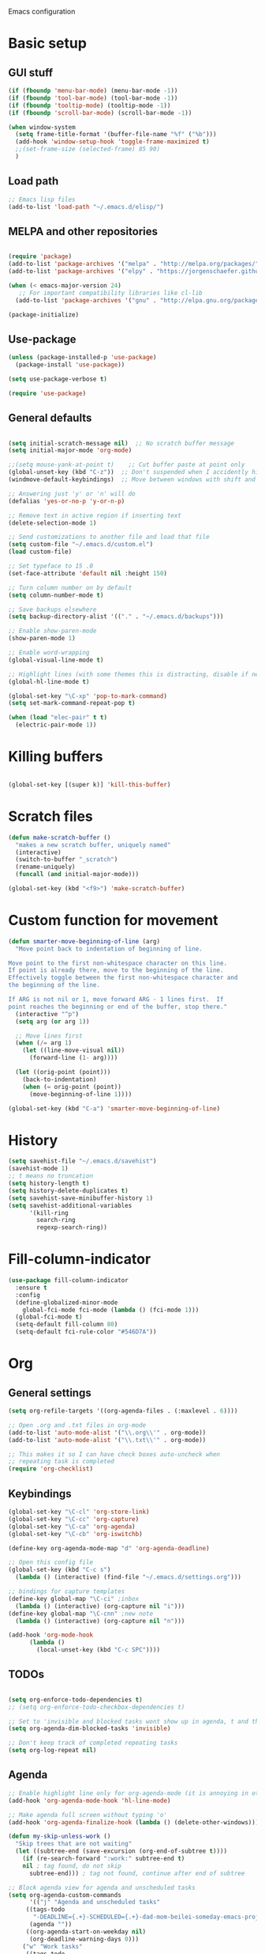 Emacs configuration
* Basic setup
** GUI stuff
#+BEGIN_SRC emacs-lisp 
(if (fboundp 'menu-bar-mode) (menu-bar-mode -1))
(if (fboundp 'tool-bar-mode) (tool-bar-mode -1))
(if (fboundp 'tooltip-mode) (tooltip-mode -1))
(if (fboundp 'scroll-bar-mode) (scroll-bar-mode -1))

(when window-system
  (setq frame-title-format '(buffer-file-name "%f" ("%b")))
  (add-hook 'window-setup-hook 'toggle-frame-maximized t)
  ;;(set-frame-size (selected-frame) 85 90)
  )

#+END_SRC
** Load path
#+BEGIN_SRC emacs-lisp
;; Emacs lisp files
(add-to-list 'load-path "~/.emacs.d/elisp/") 
#+END_SRC

** MELPA and other repositories

#+BEGIN_SRC emacs-lisp

  (require 'package)
  (add-to-list 'package-archives '("melpa" . "http://melpa.org/packages/") t)
  (add-to-list 'package-archives '("elpy" . "https://jorgenschaefer.github.io/packages/") t)

  (when (< emacs-major-version 24)
     ;; For important compatibility libraries like cl-lib
    (add-to-list 'package-archives '("gnu" . "http://elpa.gnu.org/packages/")))

  (package-initialize)

#+END_SRC

** Use-package

#+BEGIN_SRC emacs-lisp
  (unless (package-installed-p 'use-package)
    (package-install 'use-package))

  (setq use-package-verbose t)

  (require 'use-package)
#+END_SRC

** General defaults
#+BEGIN_SRC emacs-lisp

(setq initial-scratch-message nil)  ;; No scratch buffer message
(setq initial-major-mode 'org-mode)

;;(setq mouse-yank-at-point t)    ;; Cut buffer paste at point only
(global-unset-key (kbd "C-z"))  ;; Don't suspended when I accidently hit C-z
(windmove-default-keybindings)  ;; Move between windows with shift and arrow

;; Answering just 'y' or 'n' will do
(defalias 'yes-or-no-p 'y-or-n-p)

;; Remove text in active region if inserting text
(delete-selection-mode 1)

;; Send customizations to another file and load that file
(setq custom-file "~/.emacs.d/custom.el")
(load custom-file)

;; Set typeface to 15 .0
(set-face-attribute 'default nil :height 150)

;; Turn column number on by default
(setq column-number-mode t)

;; Save backups elsewhere
(setq backup-directory-alist '(("." . "~/.emacs.d/backups")))

;; Enable show-paren-mode
(show-paren-mode 1)

;; Enable word-wrapping
(global-visual-line-mode t)

;; Highlight lines (with some themes this is distracting, disable if necessary) 
(global-hl-line-mode t)

(global-set-key "\C-xp" 'pop-to-mark-command)
(setq set-mark-command-repeat-pop t)

(when (load "elec-pair" t t)
  (electric-pair-mode 1))
#+END_SRC
  
* Killing buffers
#+BEGIN_SRC emacs-lisp 

(global-set-key [(super k)] 'kill-this-buffer)

#+END_SRC

* Scratch files
#+BEGIN_SRC emacs-lisp
(defun make-scratch-buffer ()
  "makes a new scratch buffer, uniquely named"
  (interactive)
  (switch-to-buffer "_scratch")
  (rename-uniquely)
  (funcall (and initial-major-mode)))

(global-set-key (kbd "<f9>") 'make-scratch-buffer)
#+END_SRC

* Custom function for movement
#+BEGIN_SRC emacs-lisp 
(defun smarter-move-beginning-of-line (arg)
  "Move point back to indentation of beginning of line.

Move point to the first non-whitespace character on this line.
If point is already there, move to the beginning of the line.
Effectively toggle between the first non-whitespace character and
the beginning of the line.

If ARG is not nil or 1, move forward ARG - 1 lines first.  If
point reaches the beginning or end of the buffer, stop there."
  (interactive "^p")
  (setq arg (or arg 1))

  ;; Move lines first
  (when (/= arg 1)
    (let ((line-move-visual nil))
      (forward-line (1- arg))))

  (let ((orig-point (point)))
    (back-to-indentation)
    (when (= orig-point (point))
      (move-beginning-of-line 1))))

(global-set-key (kbd "C-a") 'smarter-move-beginning-of-line) 
#+END_SRC
* History
#+BEGIN_SRC emacs-lisp
(setq savehist-file "~/.emacs.d/savehist")
(savehist-mode 1)
;; t means no truncation
(setq history-length t)
(setq history-delete-duplicates t)
(setq savehist-save-minibuffer-history 1)
(setq savehist-additional-variables
      '(kill-ring
        search-ring
        regexp-search-ring))
#+END_SRC

* Fill-column-indicator
#+BEGIN_SRC emacs-lisp
  (use-package fill-column-indicator
    :ensure t
    :config
    (define-globalized-minor-mode
      global-fci-mode fci-mode (lambda () (fci-mode 1)))
    (global-fci-mode t)
    (setq-default fill-column 80)
    (setq-default fci-rule-color "#546D7A"))
#+END_SRC
  
* Org
** General settings

#+BEGIN_SRC emacs-lisp
(setq org-refile-targets '((org-agenda-files . (:maxlevel . 6))))

;; Open .org and .txt files in org-mode
(add-to-list 'auto-mode-alist '("\\.org\\'" . org-mode))
(add-to-list 'auto-mode-alist '("\\.txt\\'" . org-mode))

;; This makes it so I can have check boxes auto-uncheck when 
;; repeating task is completed              
(require 'org-checklist)

#+END_SRC
** Keybindings
#+BEGIN_SRC emacs-lisp 
  (global-set-key "\C-cl" 'org-store-link)
  (global-set-key "\C-cc" 'org-capture)
  (global-set-key "\C-ca" 'org-agenda)
  (global-set-key "\C-cb" 'org-iswitchb)

  (define-key org-agenda-mode-map "d" 'org-agenda-deadline)

  ;; Open this config file
  (global-set-key (kbd "C-c s") 
    (lambda () (interactive) (find-file "~/.emacs.d/settings.org")))

  ;; bindings for capture templates
  (define-key global-map "\C-ci" ;inbox
    (lambda () (interactive) (org-capture nil "i")))
  (define-key global-map "\C-cnn" ;new note
    (lambda () (interactive) (org-capture nil "n")))

  (add-hook 'org-mode-hook
        (lambda ()
          (local-unset-key (kbd "C-c SPC"))))
#+END_SRC
** TODOs

#+BEGIN_SRC emacs-lisp

  (setq org-enforce-todo-dependencies t)
  ;; (setq org-enforce-todo-checkbox-dependencies t)

  ;; Set to 'invisible and blocked tasks wont show up in agenda, t and they will be dimmed 
  (setq org-agenda-dim-blocked-tasks 'invisible)

  ;; Don't keep track of completed repeating tasks
  (setq org-log-repeat nil)

#+END_SRC
   
** Agenda

#+BEGIN_SRC emacs-lisp
;; Enable highlight line only for org-agenda-mode (it is annoying in other modes)
(add-hook 'org-agenda-mode-hook 'hl-line-mode)

;; Make agenda full screen without typing 'o'
(add-hook 'org-agenda-finalize-hook (lambda () (delete-other-windows)))

(defun my-skip-unless-work ()
  "Skip trees that are not waiting"
  (let ((subtree-end (save-excursion (org-end-of-subtree t))))
    (if (re-search-forward ":work:" subtree-end t)
	nil ; tag found, do not skip
      subtree-end))) ; tag not found, continue after end of subtree

;; Block agenda view for agenda and unscheduled tasks
(setq org-agenda-custom-commands 
      '(("j" "Agenda and unscheduled tasks"
	 ((tags-todo 
	   "-DEADLINE={.+}-SCHEDULED={.+}-dad-mom-beilei-someday-emacs-projects-work")
	  (agenda ""))
	 ((org-agenda-start-on-weekday nil)
	  (org-deadline-warning-days 0)))
	("w" "Work tasks"
	 ((tags-todo 
	   "-DEADLINE={.+}-SCHEDULED={.+}-dad-mom-beilei-someday-emacs-projects")
	  (agenda ""))
	 ((org-agenda-skip-function '(org-agenda-skip-entry-if 'regexp ":home:"))
	  (org-agenda-start-on-weekday nil)
	  (org-agenda-ndays 1)
	  (org-deadline-warning-days 0)))
	("f" "Talking points"
         ((tags-todo "+beilei")
          (tags-todo "+mom")
          (tags-todo "+dad"))
	 ((org-agenda-prefix-format "- ")
	  (org-show-context-detail 'minimal)
	  (org-agenda-todo-keyword-format "")))
	(";" "Someday"
	 ((tags-todo "+someday"))
	 ((org-agenda-prefix-format "- ")
	  (org-show-context-detail 'minimal)
	  (org-agenda-remove-tags t)
	  (org-agenda-todo-keyword-format "")))
	("l" "Emacs"
	 ((tags-todo "+emacs"))
	 ((org-agenda-prefix-format "- ")
	  (org-show-context-detail 'minimal)
	  (org-agenda-remove-tags t)
	  (org-agenda-todo-keyword-format "")))
	("2" "Mobile tasks"
	 ((tags "-DEADLINE={.+}-SCHEDULED={.+}/+TODO")
	  (agenda ""))
	 ((org-agenda-prefix-format "- ")
	  (org-agenda-todo-keyword-format "")
	  (org-agenda-start-on-weekday nil)
	  (org-agenda-ndays 3)
	  (org-deadline-warning-days 0))
         ("~/Dropbox/org_files/taskpaper_files/da_guai.taskpaper"))))
         
  (setq org-agenda-files '("~/Dropbox/org_files/da_guai.org" 
                           "~/Dropbox/org_files/talkingpoints.org")) 

  ;; Only ask for confirmation of kills within agenda 
  ;; only if TODO spans more than 2 lines         
  (setq org-agenda-confirm-kill 2)

  (setq org-deadline-warning-days 3)
#+END_SRC
** Habits

#+BEGIN_SRC emacs-lisp

  (require 'org-habit)

#+END_SRC

** Capture templates

#+BEGIN_SRC emacs-lisp
  
  (setq org-capture-templates
    '(("i" "New TODO to Uncategorized TODOs" entry (file+headline 
      "~/Dropbox/org_files/da_guai.org" "Uncategorized TODOs")
      "* TODO %?" :kill-buffer t)
  
    ("n" "New note to notes.org" entry (file 
     "~/Dropbox/org_files/notes.org")
     "* %T\n\n%i%?" :kill-buffer t :prepend t :empty-lines 1)
  
    ("w" "New work note" entry (file 
      "~/Dropbox/org_files/worknotes.org")
      "* %T\n\n%i%?" :kill-buffer t :prepend t :empty-lines 1)
  
    ("d" "New daydayup entry" entry (file 
      "~/Dropbox/org_files/daydayup.org")
      "* %T\n\n%?" :kill-buffer t :prepend t :empty-lines 1)))
  
#+END_SRC

** Sync

The code below runs a python script that parses the tasks in my org files
and saves them in .taskpaper format to a file that can be accessed on my 
phone.

#+BEGIN_SRC emacs-lisp

  (defun sync-to-taskpaper ()
    "Sync org file to taskpaper file for mobile access"
    (when (file-equal-p buffer-file-name "/home/ethan/Dropbox/org_files/da_guai.org")
      (shell-command "~/corgi.sh taskpapersync")))

  (add-hook 'after-save-hook #'sync-to-taskpaper)

  (defun sync-with-corgi ()
    "Sync org file with to_sync.txt from corgi capture and mobile capture"
    (when (window-system nil)
      (message (shell-command-to-string "~/corgi.sh orgsync"))))

  (add-hook 'after-init-hook #'sync-with-corgi)

#+END_SRC

** Org-crypt

#+BEGIN_SRC emacs-lisp

(require 'org-crypt)
(org-crypt-use-before-save-magic)
(setq org-tags-exclude-from-inheritance (quote ("crypt")))
(setq org-crypt-key nil)

;; GPG key to use for encryption
;; Either the Key ID or set to nil to use symmetric encryption.

;; Auto-saving does not cooperate with org-crypt.el: so you need
;; to turn it off if you plan to use org-crypt.el quite often.
;; Otherwise, you’ll get an (annoying) message each time you
;; start Org.
;; To turn it off only locally, you can insert this:
;;
;; # -*- buffer-auto-save-file-name: nil; -*-


#+END_SRC

** make things look nice

#+BEGIN_SRC emacs-lisp

  (setq org-src-fontify-natively t
        org-src-window-setup 'current-window
        org-src-strip-leading-and-trailing-blank-lines t
        org-src-preserve-indentation t
        org-src-tab-acts-natively t)

#+END_SRC

** Babel

#+BEGIN_SRC emacs-lisp

(org-babel-do-load-languages
 'org-babel-load-languages
 '((python . t)
   (sh . t)))

#+END_SRC
* Deft
#+BEGIN_SRC emacs-lisp

  ;; (require 'deft)
  (use-package deft
    :ensure t
    :config
    (setq deft-directory "~/Dropbox/org_files")
    (setq deft-default-extension "org")
    (setq deft-text-mode 'org-mode)
    (setq deft-use-filename-as-title t)
    (setq deft-use-filter-string-for-filename t)
    :bind (("C-c d" . deft)))
  ;;(setq deft-auto-save-interval 0)


#+END_SRC
* Yasnippet

#+BEGIN_SRC emacs-lisp
  (use-package yasnippet
    :ensure t
    :config
    (setq yas-snippet-dirs '("~/.emacs.d/snippets"))
    (add-hook 'term-mode-hook (lambda()
				(setq yas-dont-activate t)))
    (yas-global-mode 1)) 
#+END_SRC

* Projectile

#+BEGIN_SRC emacs-lisp
(use-package projectile
  :ensure t
  :defer t
  :diminish projectile-mode
  :config
  (progn
    (setq projectile-enable-caching t)  
    (setq projectile-indexing-method 'alien)
    (setq projectile-completion-system 'default)
    (setq projectile-switch-project-action 'helm-projectile)
    (projectile-global-mode)))

(use-package helm-projectile
  :ensure t
  :defer t
  :init
  (helm-projectile-on))
#+END_SRC

* Helm
#+BEGIN_SRC emacs-lisp
  (use-package helm
    :ensure t
    :init
    (require 'helm-config)
    (helm-mode 1)
    (setq helm-recentf-fuzzy-match t
        helm-buffers-fuzzy-matching t
        helm-completion-in-region-fuzzy-match t
        helm-mode-fuzzy-match t)
    (setq helm-source-recentf 
    (helm-make-source "Recentf" 'helm-recentf-source
      :fuzzy-match t))
    :bind (("C-x b" . helm-mini)
           ("C-x f" . helm-recentf)
           ("M-y" . helm-show-kill-ring)))
#+END_SRC

* Helm-swoop
#+BEGIN_SRC emacs-lisp
(use-package helm-swoop
  :ensure t
  :init
  (setq helm-multi-swoop-edit-save t)
  (setq helm-swoop-move-to-line-cycle t)
  (setq helm-swoop-use-line-number-face t)
  ;; disable pre-input, but set input to selection if there is one
  (setq helm-swoop-pre-input-function
	(lambda () ""))
  :bind (("C-s" . helm-swoop))
  )
#+END_SRC
* Fly spell

#+BEGIN_SRC emacs-lisp

  ;; Enable flyspell-mode
  (add-hook 'org-mode-hook 'flyspell-mode)
  (add-hook  'text-mode-hook 'flyspell-mode)
  (add-hook 'prog-mode-hook 'flyspell-prog-mode)
   
#+END_SRC
  
* Auto-complete

#+BEGIN_SRC emacs-lisp
  (use-package auto-complete
    :ensure t
    :disabled t
    :init
    (require 'auto-complete-config)
    (add-to-list 'ac-dictionary-directories "~/.emacs.d/ac-dict")
    (ac-config-default)
    (global-auto-complete-mode t))
#+END_SRC
* Python
#+BEGIN_SRC emacs-lisp
(defun comment-or-uncomment-line-or-region ()
  "Comments or uncomments the current line or region."
  (interactive)
  (if (region-active-p)
      (comment-or-uncomment-region (region-beginning) (region-end))
    (comment-or-uncomment-region (line-beginning-position) (line-end-position))))

(global-set-key (kbd "M-;") 'comment-or-uncomment-line-or-region)

(use-package elpy
  :ensure t
  :init
  (elpy-enable)
  (setq elpy-rpc-backend "rope")  ; "jedi" is another possibility
  (elpy-use-ipython)
  (setq elpy-rgrep-file-pattern "*.py *.pyx *.kv *.rst")
  (add-to-list 'auto-mode-alist '("\\.pyx\\'" . python-mode))
  (add-to-list 'auto-mode-alist '("\\.pdbrc\\'" . python-mode))
  (setenv "PYTHONPATH" "/home/ethan/Dropbox/development/kivy_fork/kivy")
  (setq visual-line-mode -1)
  (setq python-check-command "flake8")
  :bind ("C-c C-x C-f" . elpy-find-file))
#+END_SRC

* Expand region

#+BEGIN_SRC emacs-lisp

  ;(require 'expand-region)
  (use-package expand-region
    :ensure t
    :bind ("M-SPC" . er/expand-region))

#+END_SRC

* Magit
#+BEGIN_SRC emacs-lisp
  (use-package magit
    :ensure t
    :config
    (setq magit-push-always-verify nil)
    :bind ("C-c g" . magit-status))
#+END_SRC
* Undo-tree
#+BEGIN_SRC emacs-lisp 
(use-package undo-tree
  :ensure t
  :diminish undo-tree-mode
  :config
  (progn
    (global-undo-tree-mode)
    (setq undo-tree-visualizer-timestamps t)
    (setq undo-tree-visualizer-diff t)))
#+END_SRC
* Git Gutter
#+BEGIN_SRC emacs-lisp
(use-package git-gutter+
  :ensure t
  :disabled t
  :init
  (global-git-gutter+-mode)
  :config
  (use-package git-gutter-fringe+
    :ensure t)
  :bind (("<f8>" . git-gutter+-next-hunk)
	 ("<f7>" . git-gutter+-previous-hunk)
	 ("C-x v =" . git-gutter+-show-hunk)
	 ("C-?" . git-gutter+-revert-hunk)
	 )
  :diminish (git-gutter+-mode . "gg")
  )
#+END_SRC

* Diff-hl
#+BEGIN_SRC emacs-lisp 
(use-package diff-hl
  :ensure t
  :init
  (global-diff-hl-mode t)
  :bind (("<f8>" . diff-hl-next-hunk)
	 ("<f7>" . diff-hl-previous-hunk)
	 ("C-x v =" . diff-hl-diff-goto-hunk)
	 ("C-?" . diff-hl-revert-hunk)
	 ) 
  )
#+END_SRC
  
* Ace-jump-mode

#+BEGIN_SRC emacs-lisp
;;
;; ace jump mode major function
;; 
(add-to-list 'load-path "/home/ethan/.emacs.d/elisp/ace-jump-mode/")
(autoload
  'ace-jump-mode
  "ace-jump-mode"
  "Emacs quick move minor mode"
  t)

;; you can select the key you prefer to
;;(define-key global-map (kbd "C-c SPC") 'ace-jump-mode)
(global-set-key (kbd "M-s") 'ace-jump-mode)

;; 
;; enable a more powerful jump back function from ace jump mode
;;
(autoload
  'ace-jump-mode-pop-mark
  "ace-jump-mode"
  "Ace jump back:-)"
  t)
(eval-after-load "ace-jump-mode"
  '(ace-jump-mode-enable-mark-sync))
(define-key global-map (kbd "C-x SPC") 'ace-jump-mode-pop-mark)
(setq ace-jump-mode-submode-list '(ace-jump-char-mode ace-jump-line-mode ace-jump-word-mode))
#+END_SRC

* Editor-config

#+BEGIN_SRC emacs-lisp

(load "editorconfig")
(editorconfig-mode 1)

#+END_SRC

* Kivy-mode
#+BEGIN_SRC emacs-lisp
(use-package kivy-mode
  :ensure t
  :disabled t
  :init
  (add-hook 'kivy-mode-hook
	    (lambda ()
	      (local-set-key (kbd "C-c C-s") 'elpy-rgrep-symbol))))
#+END_SRC

* Syntax-subword
This mode allows more fine-grained movement and editing commands

#+BEGIN_SRC emacs-lisp
(use-package syntax-subword
  :ensure t
  :init
  (setq syntax-subword-skip-spaces t)
  :config
  (global-syntax-subword-mode))

;; Add this to delete spaces too
#+END_SRC

* Work

#+BEGIN_SRC emacs-lisp

(setq is-work (equal system-name "ethan-work"))
(when is-work
  (load "~/.emacs.d/work.el"))

#+END_SRC
* Bookmarks

#+BEGIN_SRC emacs-lisp
(global-set-key "\C-xrj" 'bookmark-jump)
#+END_SRC
* Fullframe
#+BEGIN_SRC emacs-lisp 
(use-package fullframe
  :ensure t
  :init
  (fullframe magit-status magit-mode-quit-window)
  (fullframe projectile-vc magit-mode-quit-window)
  (fullframe magit-diff magit-quit-window)
  (fullframe magit-diff-unstaged magit-quit-window)
  (fullframe magit-diff magit-mode-quit-window))
#+END_SRC
* Wrap-region
#+BEGIN_SRC emacs-lisp 
(use-package wrap-region
  :ensure t
  :config
  (wrap-region-add-wrappers
   '(("(" ")" nil (python-mode org-mode lisp-mode))
     ("'" "'" nil python-mode)
     ("\"" "\"" nil (org-mode python-mode lisp-mode))))
  (add-hook 'org-mode-hook 'wrap-region-mode)
  (add-hook 'python-mode-hook 'wrap-region-mode)
  (add-hook 'lisp-mode-hook 'wrap-region-mode))
#+END_SRC
* Rainbow-delimiters
#+BEGIN_SRC emacs-lisp
(use-package rainbow-delimiters
  :ensure t
  :config
  (add-hook 'prog-mode-hook 'rainbow-delimiters-mode))
#+END_SRC

* Ace-isearh
#+BEGIN_SRC emacs-lisp 
;; (use-package ace-isearch
;;   :ensure t
;;   :init
;;   (global-ace-isearch-mode +1)
;;   (setq ace-isearch-function 'ace-jump-char-mode)
;;   )
#+END_SRC

* Multiple-cursors
#+BEGIN_SRC emacs-lisp 
(use-package multiple-cursors
  :ensure t
  :bind (("M-N" . mc/mark-next-like-this)
	 ("M-P". mc/mark-previous-like-this)))
#+END_SRC
* Open terminal from emacs
#+BEGIN_SRC emacs-lisp 
(global-set-key (kbd "<f12>") (kbd "M-& terminator"))
(add-to-list 'display-buffer-alist (cons "\\*Async Shell Command\\*.*" (cons #'display-buffer-no-window nil)))
#+END_SRC
* Experimental staging area
#+BEGIN_SRC emacs-lisp 
;;(add-to-list 'load-path "~/.emacs.d/elisp/tenjin-mode")
;;(require 'tenjin-mode)


#+END_SRC
* Pdb
#+BEGIN_SRC emacs-lisp 

(add-hook 'gud-mode-hook 'hl-line-mode)

#+END_SRC
* Sane-term
#+BEGIN_SRC emacs-lisp
(use-package sane-term
  :ensure t
  :bind (("<f10>" . sane-term-create)))
#+END_SRC
* Yaml-mode
#+BEGIN_SRC emacs-lisp 
(use-package yaml-mode
  :ensure t	
  :config
  (add-hook 'yaml-mode-hook
	    (lambda ()
	      (local-set-key (kbd "C-c C-s") 'elpy-rgrep-symbol)))
  (add-to-list 'auto-mode-alist '("\\.kv\\'" . yaml-mode))
  )
#+END_SRC
* Key-chord
#+BEGIN_SRC emacs-lisp 
(defun my/switch-to-previous-buffer ()
  "Switch to previously open buffer.
Repeated invocations toggle between the two most recently open buffers."
  (interactive)
  (switch-to-buffer (other-buffer (current-buffer) 1)))

(use-package key-chord
  :ensure t
  :init
  (progn
    (key-chord-mode 1)
    ;;(key-chord-define-global "BB" 'helm-mini)
    ;;(key-chord-define-global "bb" 'my/switch-to-previous-buffer)
    )
  )
#+END_SRC

